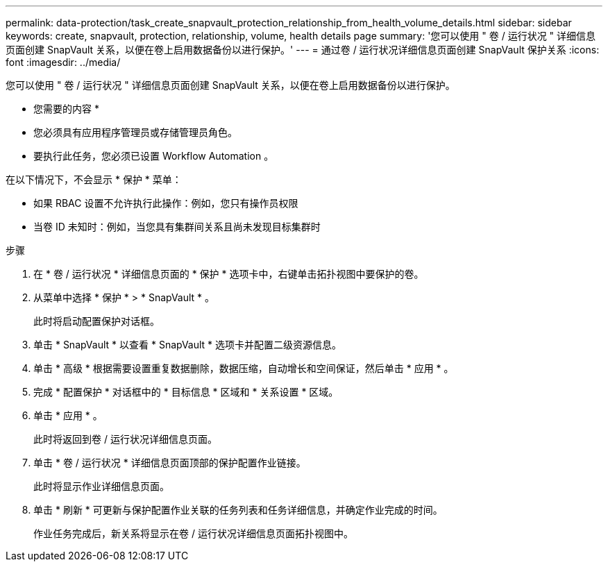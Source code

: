 ---
permalink: data-protection/task_create_snapvault_protection_relationship_from_health_volume_details.html 
sidebar: sidebar 
keywords: create, snapvault, protection, relationship, volume, health details page 
summary: '您可以使用 " 卷 / 运行状况 " 详细信息页面创建 SnapVault 关系，以便在卷上启用数据备份以进行保护。' 
---
= 通过卷 / 运行状况详细信息页面创建 SnapVault 保护关系
:icons: font
:imagesdir: ../media/


[role="lead"]
您可以使用 " 卷 / 运行状况 " 详细信息页面创建 SnapVault 关系，以便在卷上启用数据备份以进行保护。

* 您需要的内容 *

* 您必须具有应用程序管理员或存储管理员角色。
* 要执行此任务，您必须已设置 Workflow Automation 。


在以下情况下，不会显示 * 保护 * 菜单：

* 如果 RBAC 设置不允许执行此操作：例如，您只有操作员权限
* 当卷 ID 未知时：例如，当您具有集群间关系且尚未发现目标集群时


.步骤
. 在 * 卷 / 运行状况 * 详细信息页面的 * 保护 * 选项卡中，右键单击拓扑视图中要保护的卷。
. 从菜单中选择 * 保护 * > * SnapVault * 。
+
此时将启动配置保护对话框。

. 单击 * SnapVault * 以查看 * SnapVault * 选项卡并配置二级资源信息。
. 单击 * 高级 * 根据需要设置重复数据删除，数据压缩，自动增长和空间保证，然后单击 * 应用 * 。
. 完成 * 配置保护 * 对话框中的 * 目标信息 * 区域和 * 关系设置 * 区域。
. 单击 * 应用 * 。
+
此时将返回到卷 / 运行状况详细信息页面。

. 单击 * 卷 / 运行状况 * 详细信息页面顶部的保护配置作业链接。
+
此时将显示作业详细信息页面。

. 单击 * 刷新 * 可更新与保护配置作业关联的任务列表和任务详细信息，并确定作业完成的时间。
+
作业任务完成后，新关系将显示在卷 / 运行状况详细信息页面拓扑视图中。


